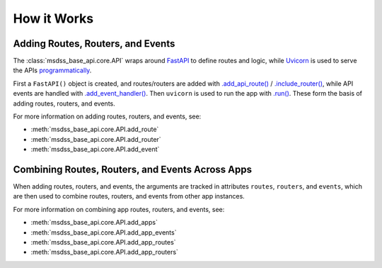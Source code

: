 How it Works
============

Adding Routes, Routers, and Events
----------------------------------

The :class:`msdss_base_api.core.API` wraps around `FastAPI <https://fastapi.tiangolo.com/>`_ to define routes and logic, while `Uvicorn <https://www.uvicorn.org/>`_ is used to serve the APIs `programmatically <https://www.uvicorn.org/deployment/#running-programmatically>`_.

First a ``FastAPI()`` object is created, and routes/routers are added with `.add_api_route() <https://github.com/tiangolo/fastapi/blob/bee35f5ae1fc58e7ab125427ad4287210e99d8b3/fastapi/routing.py#L479>`_ / `.include_router() <https://github.com/tiangolo/fastapi/blob/bee35f5ae1fc58e7ab125427ad4287210e99d8b3/fastapi/routing.py#L632>`_, while API events are handled with `.add_event_handler() <https://github.com/encode/starlette/blob/6c556f6c5e4aa70173a84f6e6854390241231021/starlette/routing.py#L749>`_.
Then ``uvicorn`` is used to run the app with `.run() <https://www.uvicorn.org/deployment/#running-programmatically>`_.
These form the basis of adding routes, routers, and events.

.. digraph:: methods1

   rankdir=TB;

   api[label="FastAPI" URL="https://fastapi.tiangolo.com/" style=filled];
   apiroutemeth[label=".add_api_route()" shape=rect style=rounded];
   eventhandlermeth[label=".add_event_handler()" shape=rect style=rounded];
   routermeth[label=".add_event_handler()" shape=rect style=rounded];
   
   server[label="Uvicorn" URL="https://www.uvicorn.org/" style=filled];
   run[label=".run()" shape=rect style=rounded];
   start[label=".start()" shape=rect style=rounded];

   addevent[label=".add_event()" shape=rect style=rounded];
   addroute[label=".add_route()" shape=rect style=rounded];
   addrouter[label=".add_router()" shape=rect style=rounded];

   subgraph cluster {
      label=< <B>msdss-base-api.core.API (add_route/router/event)</B> >;
      style=rounded;
      {rank=min; api -> server;}

      apiroutemeth -> api[arrowhead=none];
      routermeth -> api[arrowhead=none];
      eventhandlermeth -> api[arrowhead=none];
      run -> server[arrowhead=none];

      apiroutemeth -> addroute;
      routermeth -> addrouter;
      eventhandlermeth -> addevent;
      run -> start;
   }

For more information on adding routes, routers, and events, see:

* :meth:`msdss_base_api.core.API.add_route`
* :meth:`msdss_base_api.core.API.add_router`
* :meth:`msdss_base_api.core.API.add_event`

Combining Routes, Routers, and Events Across Apps
-------------------------------------------------

When adding routes, routers, and events, the arguments are tracked in attributes ``routes``, ``routers``, and ``events``, which are then
used to combine routes, routers, and events from other app instances.

.. digraph:: methods2

   rankdir=TB;

   addevent[label=".add_event()" shape=rect style=rounded];
   addroute[label=".add_route()" shape=rect style=rounded];
   addrouter[label=".add_router()" shape=rect style=rounded];
   addapp[label=".add_apps()" shape=rect style=rounded];

   appevents[label=".add_app_events()" shape=rect style=rounded];
   approutes[label=".add_app_routes()" shape=rect style=rounded];
   approuters[label=".add_app_routers()" shape=rect style=rounded];

   eventattr[label=".events" shape=plain style=rounded];
   routeattr[label=".routes" shape=plain style=rounded];
   routerattr[label=".routers" shape=plain style=rounded];

   subgraph cluster {
      label=< <B>msdss-base-api.core.API (add_app_events/routes/routers)</B> >;
      style=rounded;

      addevent -> eventattr -> appevents -> addapp;
      addroute -> routeattr -> approutes -> addapp;
      addrouter -> routerattr -> approuters -> addapp;
   }

For more information on combining app routes, routers, and events, see:

* :meth:`msdss_base_api.core.API.add_apps`
* :meth:`msdss_base_api.core.API.add_app_events`
* :meth:`msdss_base_api.core.API.add_app_routes`
* :meth:`msdss_base_api.core.API.add_app_routers`